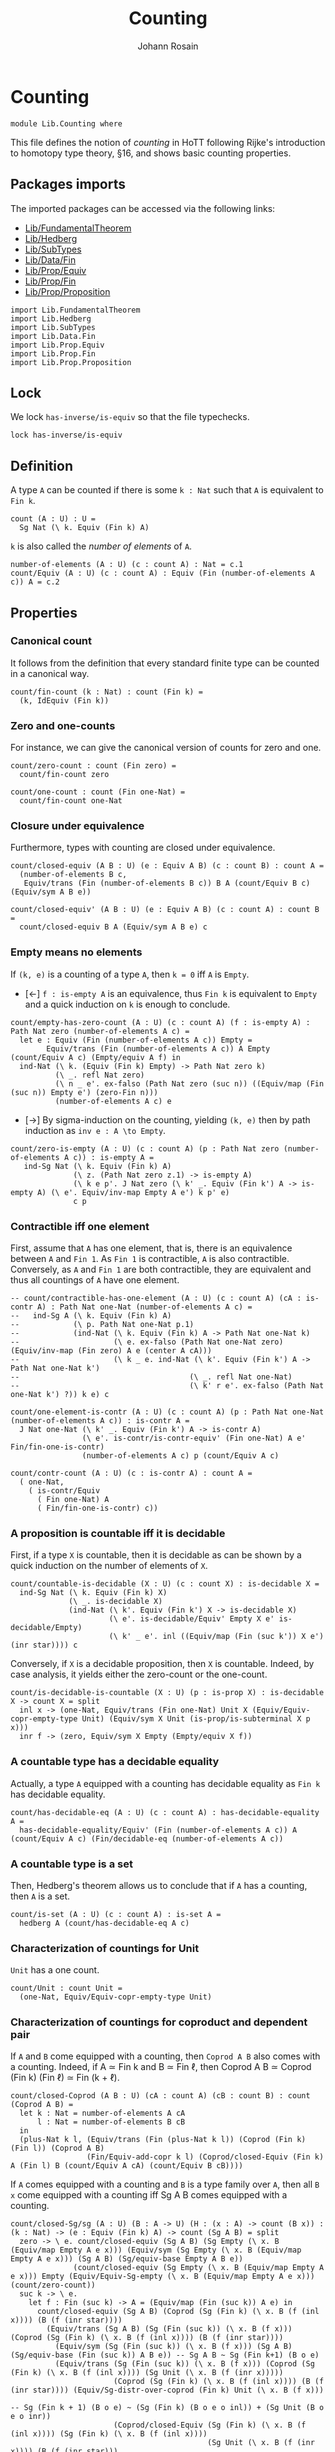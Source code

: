 #+TITLE: Counting
#+NAME: Counting
#+AUTHOR: Johann Rosain

* Counting

  #+begin_src ctt
  module Lib.Counting where
  #+end_src

This file defines the notion of /counting/ in HoTT following Rijke's introduction to homotopy type theory, \S16, and shows basic counting properties. 

** Packages imports

The imported packages can be accessed via the following links:
   - [[file:FundamentalTheorem.org][Lib/FundamentalTheorem]]
   - [[file:Hedberg.org][Lib/Hedberg]]
   - [[file:SubTypes.org][Lib/SubTypes]]
   - [[file:Data/Fin.org][Lib/Data/Fin]]
   - [[file:Prop/Equiv.org][Lib/Prop/Equiv]]
   - [[file:Prop/Fin.org][Lib/Prop/Fin]]
   - [[file:Prop/Proposition.org][Lib/Prop/Proposition]]
   #+begin_src ctt
  import Lib.FundamentalTheorem
  import Lib.Hedberg
  import Lib.SubTypes
  import Lib.Data.Fin  
  import Lib.Prop.Equiv
  import Lib.Prop.Fin
  import Lib.Prop.Proposition
   #+end_src

** Lock
We lock =has-inverse/is-equiv= so that the file typechecks.
#+begin_src ctt
  lock has-inverse/is-equiv
#+end_src

** Definition

A type =A= can be counted if there is some =k : Nat= such that =A= is equivalent to =Fin k=.
    #+begin_src ctt
  count (A : U) : U =
    Sg Nat (\ k. Equiv (Fin k) A)
    #+end_src
=k= is also called the /number of elements/ of =A=.
#+begin_src ctt
  number-of-elements (A : U) (c : count A) : Nat = c.1
  count/Equiv (A : U) (c : count A) : Equiv (Fin (number-of-elements A c)) A = c.2
#+end_src

** Properties

*** Canonical count
It follows from the definition that every standard finite type can be counted in a canonical way.
#+begin_src ctt
  count/fin-count (k : Nat) : count (Fin k) =
    (k, IdEquiv (Fin k))
#+end_src
*** Zero and one-counts
For instance, we can give the canonical version of counts for zero and one.
#+begin_src ctt
  count/zero-count : count (Fin zero) =
    count/fin-count zero

  count/one-count : count (Fin one-Nat) =
    count/fin-count one-Nat  
#+end_src

*** Closure under equivalence
Furthermore, types with counting are closed under equivalence.
#+begin_src ctt
  count/closed-equiv (A B : U) (e : Equiv A B) (c : count B) : count A =
    (number-of-elements B c,
     Equiv/trans (Fin (number-of-elements B c)) B A (count/Equiv B c) (Equiv/sym A B e))

  count/closed-equiv' (A B : U) (e : Equiv A B) (c : count A) : count B =
    count/closed-equiv B A (Equiv/sym A B e) c
#+end_src

*** Empty means no elements
If =(k, e)= is a counting of a type =A=, then =k = 0= iff =A= is =Empty=.
  * [\leftarrow] =f : is-empty A= is an equivalence, thus =Fin k= is equivalent to =Empty= and a quick induction on =k= is enough to conclude.
  #+begin_src ctt
  count/empty-has-zero-count (A : U) (c : count A) (f : is-empty A) : Path Nat zero (number-of-elements A c) =
    let e : Equiv (Fin (number-of-elements A c)) Empty =
          Equiv/trans (Fin (number-of-elements A c)) A Empty (count/Equiv A c) (Empty/equiv A f) in
    ind-Nat (\ k. (Equiv (Fin k) Empty) -> Path Nat zero k)
            (\ _. refl Nat zero)
            (\ n _ e'. ex-falso (Path Nat zero (suc n)) ((Equiv/map (Fin (suc n)) Empty e') (zero-Fin n)))
            (number-of-elements A c) e
  #+end_src
  * [\to] By sigma-induction on the counting, yielding =(k, e)= then by path induction as =inv e : A \to Empty=.
#+begin_src ctt
  count/zero-is-empty (A : U) (c : count A) (p : Path Nat zero (number-of-elements A c)) : is-empty A =
     ind-Sg Nat (\ k. Equiv (Fin k) A)
                (\ z. (Path Nat zero z.1) -> is-empty A)
                (\ k e p'. J Nat zero (\ k' _. Equiv (Fin k') A -> is-empty A) (\ e'. Equiv/inv-map Empty A e') k p' e)
                c p
#+end_src

*** Contractible iff one element
First, assume that =A= has one element, that is, there is an equivalence between =A= and =Fin 1=. As =Fin 1= is contractible, =A= is also contractible. Conversely, as =A= and =Fin 1= are both contractible, they are equivalent and thus all countings of =A= have one element.
#+begin_src ctt
  -- count/contractible-has-one-element (A : U) (c : count A) (cA : is-contr A) : Path Nat one-Nat (number-of-elements A c) =
  --   ind-Sg A (\ k. Equiv (Fin k) A)
  --            (\ p. Path Nat one-Nat p.1)
  --            (ind-Nat (\ k. Equiv (Fin k) A -> Path Nat one-Nat k)
  --                     (\ e. ex-falso (Path Nat one-Nat zero) (Equiv/inv-map (Fin zero) A e (center A cA)))
  --                     (\ k _ e. ind-Nat (\ k'. Equiv (Fin k') A -> Path Nat one-Nat k')
  --                                      (\ _. refl Nat one-Nat)
  --                                      (\ k' r e'. ex-falso (Path Nat one-Nat k') ?)) k e) c

  count/one-element-is-contr (A : U) (c : count A) (p : Path Nat one-Nat (number-of-elements A c)) : is-contr A =
    J Nat one-Nat (\ k' _. Equiv (Fin k') A -> is-contr A)
                  (\ e'. is-contr/is-contr-equiv' (Fin one-Nat) A e' Fin/fin-one-is-contr)
                  (number-of-elements A c) p (count/Equiv A c)

  count/contr-count (A : U) (c : is-contr A) : count A =
    ( one-Nat,
      ( is-contr/Equiv
        ( Fin one-Nat) A
        ( Fin/fin-one-is-contr) c))
#+end_src

*** A proposition is countable iff it is decidable
First, if a type =X= is countable, then it is decidable as can be shown by a quick induction on the number of elements of =X=.
#+begin_src ctt
  count/countable-is-decidable (X : U) (c : count X) : is-decidable X =
    ind-Sg Nat (\ k. Equiv (Fin k) X)
               (\ _. is-decidable X)
               (ind-Nat (\ k'. Equiv (Fin k') X -> is-decidable X)
                        (\ e'. is-decidable/Equiv' Empty X e' is-decidable/Empty)
                        (\ k' _ e'. inl ((Equiv/map (Fin (suc k')) X e') (inr star)))) c 
#+end_src
Conversely, if =X= is a decidable proposition, then =X= is countable. Indeed, by case analysis, it yields either the zero-count or the one-count.
#+begin_src ctt
  count/is-decidable-is-countable (X : U) (p : is-prop X) : is-decidable X -> count X = split
    inl x -> (one-Nat, Equiv/trans (Fin one-Nat) Unit X (Equiv/Equiv-copr-empty-type Unit) (Equiv/sym X Unit (is-prop/is-subterminal X p x)))
    inr f -> (zero, Equiv/sym X Empty (Empty/equiv X f))
#+end_src

*** A countable type has a decidable equality
Actually, a type =A= equipped with a counting has decidable equality as =Fin k= has decidable equality.
#+begin_src ctt
  count/has-decidable-eq (A : U) (c : count A) : has-decidable-equality A =
    has-decidable-equality/Equiv' (Fin (number-of-elements A c)) A (count/Equiv A c) (Fin/decidable-eq (number-of-elements A c))
#+end_src

*** A countable type is a set
Then, Hedberg's theorem allows us to conclude that if =A= has a counting, then =A= is a set.
#+begin_src ctt
  count/is-set (A : U) (c : count A) : is-set A =
    hedberg A (count/has-decidable-eq A c)
#+end_src
*** Characterization of countings for Unit
=Unit= has a one count.
    #+begin_src ctt
  count/Unit : count Unit =
    (one-Nat, Equiv/Equiv-copr-empty-type Unit)
    #+end_src
*** Characterization of countings for coproduct and dependent pair
If =A= and =B= come equipped with a counting, then =Coprod A B= also comes with a counting. Indeed, if A \simeq Fin k and B \simeq Fin \ell, then Coprod A B \simeq Coprod (Fin k) (Fin \ell) \simeq Fin (k + \ell).
#+begin_src ctt
  count/closed-Coprod (A B : U) (cA : count A) (cB : count B) : count (Coprod A B) =
    let k : Nat = number-of-elements A cA
        l : Nat = number-of-elements B cB
    in
    (plus-Nat k l, (Equiv/trans (Fin (plus-Nat k l)) (Coprod (Fin k) (Fin l)) (Coprod A B)
                   (Fin/Equiv-add-copr k l) (Coprod/closed-Equiv (Fin k) A (Fin l) B (count/Equiv A cA) (count/Equiv B cB))))
#+end_src
If =A= comes equipped with a counting and =B= is a type family over =A=, then all =B x= come equipped with a counting iff Sg A B comes equipped with a counting.
#+begin_src ctt
  count/closed-Sg/sg (A : U) (B : A -> U) (H : (x : A) -> count (B x)) : (k : Nat) -> (e : Equiv (Fin k) A) -> count (Sg A B) = split
    zero -> \ e. count/closed-equiv (Sg A B) (Sg Empty (\ x. B (Equiv/map Empty A e x))) (Equiv/sym (Sg Empty (\ x. B (Equiv/map Empty A e x))) (Sg A B) (Sg/equiv-base Empty A B e))
                (count/closed-equiv (Sg Empty (\ x. B (Equiv/map Empty A e x))) Empty (Equiv/Equiv-Sg-empty (\ x. B (Equiv/map Empty A e x))) (count/zero-count))
    suc k -> \ e.
      let f : Fin (suc k) -> A = (Equiv/map (Fin (suc k)) A e) in
        count/closed-equiv (Sg A B) (Coprod (Sg (Fin k) (\ x. B (f (inl x)))) (B (f (inr star))))
          (Equiv/trans (Sg A B) (Sg (Fin (suc k)) (\ x. B (f x))) (Coprod (Sg (Fin k) (\ x. B (f (inl x)))) (B (f (inr star))))
            (Equiv/sym (Sg (Fin (suc k)) (\ x. B (f x))) (Sg A B) (Sg/equiv-base (Fin (suc k)) A B e)) -- Sg A B ~ Sg (Fin k+1) (B o e)
            (Equiv/trans (Sg (Fin (suc k)) (\ x. B (f x))) (Coprod (Sg (Fin k) (\ x. B (f (inl x)))) (Sg Unit (\ x. B (f (inr x)))))
                         (Coprod (Sg (Fin k) (\ x. B (f (inl x)))) (B (f (inr star)))) (Equiv/Sg-distr-over-coprod (Fin k) Unit (\ x. B (f x)))
                                                                                      -- Sg (Fin k + 1) (B o e) ~ (Sg (Fin k) (B o e o inl)) + (Sg Unit (B o e o inr))
                         (Coprod/closed-Equiv (Sg (Fin k) (\ x. B (f (inl x)))) (Sg (Fin k) (\ x. B (f (inl x))))
                                              (Sg Unit (\ x. B (f (inr x)))) (B (f (inr star)))
                                              (Equiv/refl (Sg (Fin k) (\ x. B (f (inl x)))))
                                              (Equiv/Sg-unit (\ x. B (f (inr x))))))) -- Sg Unit (B o e o inr) ~ B(e(inr(star)))
          (count/closed-Coprod (Sg (Fin k) (\ x. B (f (inl x))))
                               (B (f (inr star)))
                               (count/closed-Sg/sg (Fin k) (\ x. B (f (inl x))) (\ x. H (f (inl x))) k (Equiv/refl (Fin k)))
                               (H (f (inr star))))

  count/closed-Sg (A : U) (B : A -> U) (cA : count A) (H : (x : A) -> count (B x)) : count (Sg A B) =
    count/closed-Sg/sg A B H (number-of-elements A cA) (count/Equiv A cA)
#+end_src
We can show the converse, that is: if =A= comes with a counting and \Sigma A B comes with a counting, then =B x= comes with a counting for all =x=. To do so, remember that (B x) is equiv to (Fib pr1 x). But (Fib pr1 x) is (\Sigma (\Sigma A B) (\ u. x = pr1 u)). By assumption, Sg A B is countable. Moreover, A is countable by assumption thus it has a decidable equality: the equality is also countable.
#+begin_src ctt
  count/closed-fam (A : U) (B : A -> U) (cA : count A) (cT : count (Sg A B)) (x : A) : count (B x) =
    count/closed-equiv' (Fib (Sg A B) A (\ u. u.1) x) (B x) (Equiv/fib-space-Equiv A B x)
      (count/closed-Sg (Sg A B) (\ y. Path A x y.1) cT
        (\ y. count/is-decidable-is-countable
          (Path A x y.1)
          (count/is-set A cA x y.1)
          (count/has-decidable-eq A cA x y.1)))
#+end_src
We can also show that if \Sigma A B comes with a counting, as well as =B x= comes with a counting for all =x=, then =A= comes with a counting whenever B has a section f : (x : A) \to B x.
#+begin_src ctt
  count/closed-base-sg-map (A : U) (B : A -> U) (b : (x : A) -> B x) (x : A) : Sg A B = (x, b x)

  count/closed-base-sg-equiv (A : U) (B : A -> U) (b : (x : A) -> B x) : Equiv (Sg (Sg A B) (Fib A (Sg A B) (count/closed-base-sg-map A B b))) A =
    equiv-total-fib/Equiv A (Sg A B) (count/closed-base-sg-map A B b)

  -- count/closed-base-sg (A : U) (B : A -> U) (b : (x : A) -> B x) (cT : count (Sg A B)) (cF : (x : A) -> count B x) : count A =
    --count/closed-equiv
#+end_src
Remark that if =P= is a decidable subtype of =X=, then =P= is countable whenever =X= is countable.
#+begin_src ctt
  count/closed-decidable-subtype (X : U) (P : X -> U) (c : count X) (s : is-decidable-subtype X P) (x : X) : count (P x) =
    count/closed-fam X P c
      (count/closed-Sg X P c (\ y. count/is-decidable-is-countable (P y) (s.1 y) (s.2 y))) x
#+end_src
And so we conclude by proving the converse direction of the first statement: if =Coprod A B= has a counting then both =A= and =B= come equipped with a counting. We start by showing the counting of =A=:
#+begin_src ctt
  count/is-left (A B : U) : Coprod A B -> U = split
    inl _ -> Unit
    inr _ -> Empty

  count/is-left-count (A B : U) : (c : Coprod A B) -> count (count/is-left A B c) = split
    inl _ -> count/Unit
    inr _ -> count/zero-count

  count/Equiv-is-left (A B : U) : Equiv (Sg (Coprod A B) (count/is-left A B)) A =
    Equiv/trans (Sg (Coprod A B) (count/is-left A B)) (Coprod (Sg A (\ _. Unit)) (Sg B (\ _. Empty))) A
      (Equiv/Sg-distr-over-coprod A B (count/is-left A B))
      (Equiv/trans (Coprod (Sg A (\ _. Unit)) (Sg B (\ _. Empty))) (Coprod (Sg A (\ _. Unit)) Empty) A
        (Coprod/closed-Equiv (Sg A (\ _. Unit)) (Sg A (\ _. Unit)) (Sg B (\ _. Empty)) Empty (Equiv/refl (Sg A (\ _. Unit))) (Equiv/Sg-empty B))
        (Equiv/trans (Coprod (Sg A (\ _. Unit)) Empty) (Sg A (\ _. Unit)) A
          (Equiv/Equiv-copr-type-empty (Sg A (\ _. Unit)))
          (Equiv/Sg-base-unit A)))

  count/closed-Coprod-left (A B : U) (c : count (Coprod A B)) : count A =
    count/closed-equiv' (Sg (Coprod A B) (count/is-left A B)) A (count/Equiv-is-left A B)
      (count/closed-Sg (Coprod A B) (count/is-left A B) c (count/is-left-count A B))
#+end_src
And then, we show the counting of =B=:
#+begin_src ctt
  count/is-right (A B : U) : Coprod A B -> U = split
    inl _ -> Empty
    inr _ -> Unit

  count/is-right-count (A B : U) : (c : Coprod A B) -> count (count/is-right A B c) = split
    inl _ -> count/zero-count
    inr _ -> count/Unit  

  count/Equiv-is-right (A B : U) : Equiv (Sg (Coprod A B) (count/is-right A B)) B =
    Equiv/trans (Sg (Coprod A B) (count/is-right A B)) (Coprod (A * Empty) (B * Unit)) B
      (Equiv/Sg-distr-over-coprod A B (count/is-right A B))
      (Equiv/trans (Coprod (A * Empty) (B * Unit)) (Coprod Empty (B * Unit)) B
        (Coprod/closed-Equiv (A * Empty) Empty (B * Unit) (B * Unit) (Equiv/Sg-empty A) (Equiv/refl (B * Unit)))
        (Equiv/trans (Coprod Empty (B * Unit)) (B * Unit) B
          (Equiv/Equiv-copr-empty-type (B * Unit))
          (Equiv/Sg-base-unit B)))

  count/closed-Coprod-right (A B : U) (c : count (Coprod A B)) : count B =
    count/closed-equiv' (Sg (Coprod A B) (count/is-right A B)) B (count/Equiv-is-right A B)
      (count/closed-Sg (Coprod A B) (count/is-right A B) c (count/is-right-count A B))
#+end_src

*** Characterization of countings for product
After the characterization of dependent pair, the counting for products are a special case.
#+begin_src ctt
  count/closed-Prod (A B : U) (cA : count A) (cB : count B) : count (A * B) =
    count/closed-Sg A (\ _. B) cA (\ _. cB)
#+end_src
We can do the left and right countings the same way that we did for coproducts.
#+begin_src ctt
  -- count/closed-Prod-left (A B : U) (c : count (A * B)) (b : B) : count A =
  --   count/closed-fam 
#+end_src

#+RESULTS:
: Typecheck has succeeded.

** Double counting
In this section, we show that if =Fin k= is equivalent to =Fin l=, then k = l. This is a consequence of a more general result : if =Coprod X Unit= and =Coprod Y Unit= are equivalent, then =X= is equivalent to =Y=.

*** Star value
If we have an =x= such that =e(inl(x)) = inr star=, then =e(inr star)= is not =inr star=.
#+begin_src ctt
  Maybe (X : U) : U = Coprod X Unit

  star-value/inj-empty (X Y : U) (e : Equiv (Maybe X) (Maybe Y)) (x : X) (z : Maybe Y) (p : Path (Maybe Y) (Equiv/map (Maybe X) (Maybe Y) e (inl x)) z)
                       (q : Path (Maybe Y) (Equiv/map (Maybe X) (Maybe Y) e (inr star)) z) : Empty =
    let f : Maybe X -> Maybe Y = Equiv/map (Maybe X) (Maybe Y) e in
    Coprod/Eq/eq-map X Unit (inl x) (inr star)
      (is-bi-inv/inv-map (Path (Maybe X) (inl x) (inr star)) (Path (Maybe Y) (f (inl x)) (f (inr star)))
        (ap (Maybe X) (Maybe Y) f (inl x) (inr star))
        (is-bi-inv/is-inj (Maybe X) (Maybe Y) f (Equiv/is-bi-inv (Maybe X) (Maybe Y) e) (inl x) (inr star))
        (comp (Maybe Y) (f (inl x)) z p (f (inr star)) (inv (Maybe Y) (f (inr star)) z q)))

  star-value/inj (X Y : U) (e : Equiv (Maybe X) (Maybe Y)) (x : X) (p : Path (Maybe Y) (Equiv/map (Maybe X) (Maybe Y) e (inl x)) (inr star))
    : (y : Maybe Y) -> Path (Maybe Y) (Equiv/map (Maybe X) (Maybe Y) e (inr star)) y -> Y = split
    inl y -> \ _. y
    inr s -> \ q. ind-Unit (\ z. Path (Maybe Y) (Equiv/map (Maybe X) (Maybe Y) e (inr star)) (inr z) -> Y)
                         (\ r. ex-falso Y (star-value/inj-empty X Y e x (inr star) p r)) s q

  star-value (X Y : U) (e : Equiv (Maybe X) (Maybe Y)) (x : X) (p : Path (Maybe Y) (Equiv/map (Maybe X) (Maybe Y) e (inl x)) (inr star)) : Y =
    star-value/inj X Y e x p (Equiv/map (Maybe X) (Maybe Y) e (inr star)) (refl (Maybe Y) (Equiv/map (Maybe X) (Maybe Y) e (inr star)))
#+end_src
That is, we have a homotopy \alpha : inl(star-value e x p) = e(inr star).
#+begin_src ctt
  star-value-htpy/inj-empty (X Y : U) (e : Equiv (Maybe X) (Maybe Y)) (x : X) (p : Path (Maybe Y) (Equiv/map (Maybe X) (Maybe Y) e (inl x)) (inr star))
                                 : (s : Unit) -> Path (Maybe Y) (Equiv/map (Maybe X) (Maybe Y) e (inr star)) (inr s) -> Empty = split
    star -> (star-value/inj-empty X Y e x (inr star) p)

  star-value-htpy/inj' (X Y : U) (e : Equiv (Maybe X) (Maybe Y)) (x : X) (p : Path (Maybe Y) (Equiv/map (Maybe X) (Maybe Y) e (inl x)) (inr star))
                       (s : Unit) (q : Path (Maybe Y) (Equiv/map (Maybe X) (Maybe Y) e (inr star)) (inr s))
                          : Path (Maybe Y) (inl (star-value X Y e x p)) (Equiv/map (Maybe X) (Maybe Y) e (inr star)) = 
    ex-falso (Path (Maybe Y) (inl (star-value X Y e x p)) (Equiv/map (Maybe X) (Maybe Y) e (inr star)))
             (star-value-htpy/inj-empty X Y e x p s q)

  star-value-htpy/inj (X Y : U) (e : Equiv (Maybe X) (Maybe Y)) (x : X) (p : Path (Maybe Y) (Equiv/map (Maybe X) (Maybe Y) e (inl x)) (inr star))
                           : (y : Maybe Y) -> Path (Maybe Y) (Equiv/map (Maybe X) (Maybe Y) e (inr star)) y
                                           -> Path (Maybe Y) (inl (star-value X Y e x p)) (Equiv/map (Maybe X) (Maybe Y) e (inr star)) = split
    inl y -> \ q. J (Maybe Y) (inl y) (\ z _. (r : Path (Maybe Y) (Equiv/map (Maybe X) (Maybe Y) e (inr star)) z) -> Path (Maybe Y) (inl (star-value/inj X Y e x p z r)) z)
                  (\ r. Coprod/Eq/map Y Unit (inl (star-value/inj X Y e x p (inl y) r)) (inl y) (refl Y y))
                  (Equiv/map (Maybe X) (Maybe Y) e (inr star)) (inv (Maybe Y) (Equiv/map (Maybe X) (Maybe Y) e (inr star)) (inl y) q) (refl (Maybe Y) (Equiv/map (Maybe X) (Maybe Y) e (inr star)))
    inr s -> star-value-htpy/inj' X Y e x p s

  star-value-htpy (X Y : U) (e : Equiv (Maybe X) (Maybe Y)) (x : X) (p : Path (Maybe Y) (Equiv/map (Maybe X) (Maybe Y) e (inl x)) (inr star))
                       : Path (Maybe Y) (inl (star-value X Y e x p)) (Equiv/map (Maybe X) (Maybe Y) e (inr star)) =
    star-value-htpy/inj X Y e x p (Equiv/map (Maybe X) (Maybe Y) e (inr star)) (refl (Maybe Y) (Equiv/map (Maybe X) (Maybe Y) e (inr star)))
#+end_src

*** Equivalence map
Next, given e : X + 1 \simeq Y + 1, we construct f : X \to Y such that f will be inversible. First, we define an auxiliary function.
#+begin_src ctt
  double-counting/map-star (X Y : U) (e : Equiv (Maybe X) (Maybe Y)) (x : X)
                                : (s : Unit) -> Path (Maybe Y) (Equiv/map (Maybe X) (Maybe Y) e (inl x)) (inr s) -> Y = split
    star -> star-value X Y e x

  double-counting/map' (X Y : U) (e : Equiv (Maybe X) (Maybe Y)) (x : X)
                            : (u : Maybe Y) -> Path (Maybe Y) (Equiv/map (Maybe X) (Maybe Y) e (inl x)) u -> Y = split
    inl y -> \ _. y
    inr s -> double-counting/map-star X Y e x s
#+end_src
Then, we can define f using e(inl x) and refl.
#+begin_src ctt
  double-counting/map (X Y : U) (e : Equiv (Maybe X) (Maybe Y)) (x : X) : Y =
    double-counting/map' X Y e x (Equiv/map (Maybe X) (Maybe Y) e (inl x)) (refl (Maybe Y) (Equiv/map (Maybe X) (Maybe Y) e (inl x)))
#+end_src
Then, we have two identifications for f(x) : whenever e(inl x) = inl y, f(x) = y ;
#+begin_src ctt
  double-counting/map-inl-id (X Y : U) (e : Equiv (Maybe X) (Maybe Y)) (x : X) (y : Y)
                             (p : Path (Maybe Y) (Equiv/map (Maybe X) (Maybe Y) e (inl x)) (inl y)) : Path Y (double-counting/map X Y e x) y =
    tr (Maybe Y) (inl y) (Equiv/map (Maybe X) (Maybe Y) e (inl x))
      (inv (Maybe Y) (Equiv/map (Maybe X) (Maybe Y) e (inl x)) (inl y) p)
      (\ u. (q : Path (Maybe Y) (Equiv/map (Maybe X) (Maybe Y) e (inl x)) u) -> Path Y (double-counting/map' X Y e x u q) y)
      (\ _. refl Y y) (refl (Maybe Y) (Equiv/map (Maybe X) (Maybe Y) e (inl x)))
#+end_src
and whenever e(inl x) = inr star, f(x) = star-value e x p. The proof is quite complicated as the path intervenes in star-value, thus we use some tricks to recover it properly.
#+begin_src ctt
  Unit/inr (A : U) : (s : Unit) -> Path (Maybe A) (inr s) (inr star) = split
    star -> refl (Coprod A Unit) (inr star)

  Unit/copr (A : U) (x : Maybe A) (p : Path (Maybe A) x (inr star)) : (u : Maybe A) -> Path (Maybe A) x u -> Path (Maybe A) u (inr star) = split
    inl a -> \ q. ex-falso (Path (Maybe A) (inl a) (inr star)) (Coprod/Eq/eq-map A Unit (inr star) (inl a) (comp (Maybe A) (inr star) x (inv (Maybe A) x (inr star) p) (inl a) q))
    inr s -> \ _. Unit/inr A s

  double-counting/map-inr-id/refl (X Y : U) (e : Equiv (Maybe X) (Maybe Y)) (x : X)
                                  (p : Path (Maybe Y) (Equiv/map (Maybe X) (Maybe Y) e (inl x)) (inr star))
                                     : Path Y (double-counting/map' X Y e x (inr star) (comp (Maybe Y) (Equiv/map (Maybe X) (Maybe Y) e (inl x)) (inr star) p (inr star) (refl (Maybe Y) (inr star))))
                                              (star-value X Y e x p) =
    let f : Maybe X -> Maybe Y = Equiv/map (Maybe X) (Maybe Y) e in
    ap (Path (Maybe Y) (f (inl x)) (inr star)) Y (\ q. (double-counting/map' X Y e x (inr star) q))
       (comp (Maybe Y) (f (inl x)) (inr star) p (inr star) (refl (Maybe Y) (inr star))) p (comp/ident-r (Maybe Y) (f (inl x)) (inr star) p)

  double-counting/map-inr-id' (X Y : U) (e : Equiv (Maybe X) (Maybe Y)) (x : X)
                              (p : Path (Maybe Y) (Equiv/map (Maybe X) (Maybe Y) e (inl x)) (inr star))
                                 : Path Y (double-counting/map' X Y e x (Equiv/map (Maybe X) (Maybe Y) e (inl x))
                                            (comp (Maybe Y) (Equiv/map (Maybe X) (Maybe Y) e (inl x)) (inr star) p
                                                           (Equiv/map (Maybe X) (Maybe Y) e (inl x)) (inv (Maybe Y) (Equiv/map (Maybe X) (Maybe Y) e (inl x)) (inr star) p)))
                                          (star-value X Y e x p) =
    let f : Maybe X -> Maybe Y = Equiv/map (Maybe X) (Maybe Y) e in
    tr (Maybe Y) (inr star) (f (inl x))
      (inv (Maybe Y) (f (inl x)) (inr star) p)
      (\ u. (q : Path (Maybe Y) (f (inl x)) (inr star)) -> 
           (r : Path (Maybe Y) (inr star) u) -> Path Y (double-counting/map' X Y e x u (comp (Maybe Y) (f (inl x)) (inr star) q u r)) (star-value X Y e x q))
      (\ q r. J (Maybe Y) (inr star) (\ u q'. Path Y (double-counting/map' X Y e x u (comp (Maybe Y) (f (inl x)) (inr star) q u q')) (star-value X Y e x q))
               (double-counting/map-inr-id/refl X Y e x q) (inr star) r) p (inv (Maybe Y) (f (inl x)) (inr star) p)

  double-counting/map-inr-id (X Y : U) (e : Equiv (Maybe X) (Maybe Y)) (x : X)
                             (p : Path (Maybe Y) (Equiv/map (Maybe X) (Maybe Y) e (inl x)) (inr star))
                                : Path Y (double-counting/map X Y e x) (star-value X Y e x p) =
    let f : Maybe X -> Maybe Y = Equiv/map (Maybe X) (Maybe Y) e in
    comp Y (double-counting/map X Y e x)
           (double-counting/map' X Y e x (f (inl x)) (comp (Maybe Y) (f (inl x)) (inr star) p (f (inl x)) (inv (Maybe Y) (f (inl x)) (inr star) p)))
           (ap (Path (Maybe Y) (f (inl x)) (f (inl x))) Y (\ q. double-counting/map' X Y e x (f (inl x)) q) (refl (Maybe Y) (f (inl x)))
               (comp (Maybe Y) (f (inl x)) (inr star) p (f (inl x)) (inv (Maybe Y) (f (inl x)) (inr star) p))
               (comp/inv-r' (Maybe Y) (f (inl x)) (inr star) p))
           (star-value X Y e x p) (double-counting/map-inr-id' X Y e x p)
#+end_src

*** Inverse map
We build the inverse map using the inverse equivalence so that the other properties follow.
#+begin_src ctt
  double-counting/inv-map (X Y : U) (e : Equiv (Maybe X) (Maybe Y)) (y : Y) : X =
    double-counting/map Y X (Equiv/sym (Maybe X) (Maybe Y) e) y
#+end_src
It comes equipped with the same identifications: g(inl y) = x ;
#+begin_src ctt
  double-counting/inv-map-inl-id (X Y : U) (e : Equiv (Maybe X) (Maybe Y)) (y : Y) (x : X)
                                 (p : Path (Maybe X) (Equiv/inv-map (Maybe X) (Maybe Y) e (inl y)) (inl x)) : Path X (double-counting/inv-map X Y e y) x =
    double-counting/map-inl-id Y X (Equiv/sym (Maybe X) (Maybe Y) e) y x p
#+end_src
and g(inl y) = star-value whenever e^-1(inl y) is star.
#+begin_src ctt
  double-counting/inv-map-inr-id (X Y : U) (e : Equiv (Maybe X) (Maybe Y)) (y : Y)
                                 (p : Path (Maybe X) (Equiv/inv-map (Maybe X) (Maybe Y) e (inl y)) (inr star))
                                    : Path X (double-counting/inv-map X Y e y) (star-value Y X (Equiv/sym (Maybe X) (Maybe Y) e) y p) =
    double-counting/map-inr-id Y X (Equiv/sym (Maybe X) (Maybe Y) e) y p
#+end_src

*** Decidability 
To show that =g= is a right and left homotopy of =f=, we use the fact that the type (e(inl x) = star) is decidable. Hence, we have to show that this type is indeed decidable.
#+begin_src ctt
  double-counting/has-decidable-eq (X : U) : (x : Maybe X) -> is-decidable (Path (Maybe X) x (inr star)) = split
    inl x -> inr (\ p. Coprod/Eq/eq-map X Unit (inl x) (inr star) p)
    inr s -> inl (Coprod/Eq/map X Unit (inr s) (inr star) (Unit/all-elements-equal s star))
#+end_src

*** g is a right homotopy of f
We proceed by case analysis on e^-1(inl y) = inr star + e^-1(inl y) \neq inr star. First, assume e^-1(inl y) \neq inr star. 
Remark that if e^-1(inl y) \neq inr star, then there must exists an x such that e^-1(inl y) = inl x.
#+begin_src ctt
  double-counting/not-exception-value' (X Y : U) (e : Equiv (Maybe X) (Maybe Y)) (y : Y) (f : neg (Path (Maybe X) (Equiv/inv-map (Maybe X) (Maybe Y) e (inl y)) (inr star)))
                                            : (u : Maybe X) -> Path (Maybe X) (Equiv/inv-map (Maybe X) (Maybe Y) e (inl y)) u -> X = split
    inl x -> \ _. x
    inr s -> \ p. ex-falso X (f (comp (Maybe X) (Equiv/inv-map (Maybe X) (Maybe Y) e (inl y)) (inr s) p (inr star) (Unit/inr X s)))

  double-counting/not-exception-value (X Y : U) (e : Equiv (Maybe X) (Maybe Y)) (y : Y) (f : neg (Path (Maybe X) (Equiv/inv-map (Maybe X) (Maybe Y) e (inl y)) (inr star))) : X =
    double-counting/not-exception-value' X Y e y f (Equiv/inv-map (Maybe X) (Maybe Y) e (inl y)) (refl (Maybe X) (Equiv/inv-map (Maybe X) (Maybe Y) e (inl y)))
#+end_src
That is, we have a path e^-1(inl y) = inl x by (mostly) judgmental equality.
#+begin_src ctt
  double-counting/convert-path'' (X Y : U) (e : Equiv (Maybe X) (Maybe Y)) (y : Y) (f : neg (Path (Maybe X) (Equiv/inv-map (Maybe X) (Maybe Y) e (inl y)) (inr star)))
                                 (x : X) (p : Path (Maybe X) (Equiv/inv-map (Maybe X) (Maybe Y) e (inl y)) (inl x))
                                    : (q : Path (Maybe X) (Equiv/inv-map (Maybe X) (Maybe Y) e (inl y)) (Equiv/inv-map (Maybe X) (Maybe Y) e (inl y)))
              -> Path (Maybe X) (Equiv/inv-map (Maybe X) (Maybe Y) e (inl y)) (inl (double-counting/not-exception-value' X Y e y f (Equiv/inv-map (Maybe X) (Maybe Y) e (inl y)) q)) =
    tr (Maybe X) (inl x) (Equiv/inv-map (Maybe X) (Maybe Y) e (inl y))
       (inv (Maybe X) (Equiv/inv-map (Maybe X) (Maybe Y) e (inl y)) (inl x) p)
       (\ u. (r : Path (Maybe X) (Equiv/inv-map (Maybe X) (Maybe Y) e (inl y)) u)
             -> Path (Maybe X) u (inl (double-counting/not-exception-value' X Y e y f u r)))
       (\ _. refl (Maybe X) (inl x))

  double-counting/convert-path' (X Y : U) (e : Equiv (Maybe X) (Maybe Y)) (y : Y) (f : neg (Path (Maybe X) (Equiv/inv-map (Maybe X) (Maybe Y) e (inl y)) (inr star)))
                                     : (u : Maybe X) -> Path (Maybe X) (Equiv/inv-map (Maybe X) (Maybe Y) e (inl y)) u
                                                     -> Path (Maybe X) (Equiv/inv-map (Maybe X) (Maybe Y) e (inl y)) (inl (double-counting/not-exception-value X Y e y f)) = split
    inl x -> \ p. double-counting/convert-path'' X Y e y f x p (refl (Maybe X) (Equiv/inv-map (Maybe X) (Maybe Y) e (inl y)))
    inr s -> \ p. ex-falso (Path (Maybe X) (Equiv/inv-map (Maybe X) (Maybe Y) e (inl y)) (inl (double-counting/not-exception-value X Y e y f)))
                         (f (comp (Maybe X) (Equiv/inv-map (Maybe X) (Maybe Y) e (inl y)) (inr s) p (inr star) (Unit/inr X s)))

  double-counting/convert-path (X Y : U) (e : Equiv (Maybe X) (Maybe Y)) (y : Y) (f : neg (Path (Maybe X) (Equiv/inv-map (Maybe X) (Maybe Y) e (inl y)) (inr star)))
                                    : Path (Maybe X) (Equiv/inv-map (Maybe X) (Maybe Y) e (inl y)) (inl (double-counting/not-exception-value X Y e y f)) =
    double-counting/convert-path' X Y e y f (Equiv/inv-map (Maybe X) (Maybe Y) e (inl y)) (refl (Maybe X) (Equiv/inv-map (Maybe X) (Maybe Y) e (inl y)))

  double-counting/convert-path-Y (X Y : U) (e : Equiv (Maybe X) (Maybe Y)) (y : Y) (p : neg (Path (Maybe X) (Equiv/inv-map (Maybe X) (Maybe Y) e (inl y)) (inr star)))
                                    : Path (Maybe Y) (Equiv/map (Maybe X) (Maybe Y) e (inl (double-counting/not-exception-value X Y e y p))) (inl y) =
    let f : (Maybe X) -> Maybe Y = Equiv/map (Maybe X) (Maybe Y) e
        g : Maybe Y -> Maybe X = Equiv/inv-map (Maybe X) (Maybe Y) e
        x : X = double-counting/not-exception-value X Y e y p
    in
    comp (Maybe Y) (f (inl x)) (f (g (inl y)))
         (ap (Maybe X) (Maybe Y) f (inl x) (g (inl y)) (inv (Maybe X) (g (inl y)) (inl x) (double-counting/convert-path X Y e y p)))
         (inl y) (Equiv/inv-right-htpy (Maybe X) (Maybe Y) e (inl y))
#+end_src
Then, f(g(y)) = f(e^-1(y)) = e(e^-1(y)) = y. We can thus show the right homotopy in this case:
#+begin_src ctt
  double-counting/right-htpy-inr (X Y : U) (e : Equiv (Maybe X) (Maybe Y)) (y : Y) (f : neg (Path (Maybe X) (Equiv/inv-map (Maybe X) (Maybe Y) e (inl y)) (inr star)))
                                      : Path Y (double-counting/map X Y e (double-counting/inv-map X Y e y)) y =  
    let x : X = (double-counting/not-exception-value X Y e y f) in
    comp Y (double-counting/map X Y e (double-counting/inv-map X Y e y))
           (double-counting/map X Y e x)
           (ap X Y (double-counting/map X Y e) (double-counting/inv-map X Y e y) x
                   (double-counting/inv-map-inl-id X Y e y x (double-counting/convert-path X Y e y f)))
           y (double-counting/map-inl-id X Y e x y (double-counting/convert-path-Y X Y e y f))
#+end_src
And in the other case:
#+begin_src ctt
  double-counting/right-htpy/star-value (X Y : U) (e : Equiv (Maybe X) (Maybe Y)) (y : Y) (p : Path (Maybe X) (Equiv/inv-map (Maybe X) (Maybe Y) e (inl y)) (inr star))
                                             : Path (Maybe Y) (Equiv/map (Maybe X) (Maybe Y) e (inl (double-counting/inv-map X Y e y))) (inr star) =
    let f : (Maybe X) -> Maybe Y = Equiv/map (Maybe X) (Maybe Y) e
        g : Maybe Y -> Maybe X = Equiv/inv-map (Maybe X) (Maybe Y) e
        h : Y -> X = double-counting/inv-map X Y e
    in comp-n (Maybe Y) three-Nat
              (f (inl (h y))) (f (inl (star-value Y X (Equiv/sym (Maybe X) (Maybe Y) e) y p)))
              (ap X (Maybe Y) (\ z. f (inl z)) (h y) (star-value Y X (Equiv/sym (Maybe X) (Maybe Y) e) y p)
                    (double-counting/inv-map-inr-id X Y e y p))
              (f (g (inr star))) (ap (Maybe X) (Maybe Y) (\ z. f z) (inl (star-value Y X (Equiv/sym (Maybe X) (Maybe Y) e) y p)) (g (inr star))
                                     (star-value-htpy Y X (Equiv/sym (Maybe X) (Maybe Y) e) y p))
              (inr star) (Equiv/inv-right-htpy (Maybe X) (Maybe Y) e (inr star))

  double-counting/right-htpy/inl (X Y : U) (eq : Equiv (Maybe X) (Maybe Y)) (y : Y) (p : Path (Maybe X) (Equiv/inv-map (Maybe X) (Maybe Y) eq (inl y)) (inr star))
                                      : Path (Maybe Y) (inl ((double-counting/map X Y eq) (double-counting/inv-map X Y eq y))) (inl y) =
    let e  : (Maybe X) -> Maybe Y = Equiv/map (Maybe X) (Maybe Y) eq
        e' : Maybe Y -> Maybe X = Equiv/inv-map (Maybe X) (Maybe Y) eq
        f : X -> Y = double-counting/map X Y eq
        g : Y -> X = double-counting/inv-map X Y eq
        q : Path (Maybe Y) (e (inl (g y))) (inr star) = double-counting/right-htpy/star-value X Y eq y p
    in comp-n (Maybe Y) four-Nat (inl (f (g y))) (inl (star-value X Y eq (g y) q))
        (ap Y (Maybe Y) (\ z. inl z) (f (g y)) (star-value X Y eq (g y) q) (double-counting/map-inr-id X Y eq (g y) q))
        (e (inr star)) (star-value-htpy X Y eq (g y) q)
        (e (e' (inl y))) (ap (Maybe X) (Maybe Y) e (inr star) (e' (inl y)) (inv (Maybe X) (e' (inl y)) (inr star) p))
        (inl y) (Equiv/inv-right-htpy (Maybe X) (Maybe Y) eq (inl y))

  double-counting/right-htpy-inl (X Y : U) (eq : Equiv (Maybe X) (Maybe Y)) (y : Y) (p : Path (Maybe X) (Equiv/inv-map (Maybe X) (Maybe Y) eq (inl y)) (inr star))
                                      : Path Y ((double-counting/map X Y eq) (double-counting/inv-map X Y eq y)) y =
    Coprod/inl-inj Y Unit ((double-counting/map X Y eq) (double-counting/inv-map X Y eq y)) y (double-counting/right-htpy/inl X Y eq y p)
#+end_src
Thus, we have the result for the right homotopy.
#+begin_src ctt
  double-counting/right-htpy-dec (X Y : U) (e : Equiv (Maybe X) (Maybe Y)) (y : Y)
                                      : is-decidable (Path (Maybe X) (Equiv/inv-map (Maybe X) (Maybe Y) e (inl y)) (inr star))
                                        -> Path Y ((double-counting/map X Y e) (double-counting/inv-map X Y e y)) y = split
    inl p -> double-counting/right-htpy-inl X Y e y p
    inr f -> double-counting/right-htpy-inr X Y e y f  

  double-counting/right-htpy (X Y : U) (e : Equiv (Maybe X) (Maybe Y)) (y : Y) : Path Y ((double-counting/map X Y e) (double-counting/inv-map X Y e y)) y =
    double-counting/right-htpy-dec X Y e y
      ( double-counting/has-decidable-eq X
          ( Equiv/inv-map
            ( Maybe X)
            ( Maybe Y) e
            ( inl y)))
#+end_src

*** g is a left homotopy of f
As =double-counting/inv-map= is =double-counting/map= with a symmetric equivalence, we can use the right homotopy to show the left homotopy.
#+begin_src ctt
  double-counting/left-htpy' (X Y : U) (e : Equiv (Maybe X) (Maybe Y)) (x : X)
                                  : Path X (double-counting/inv-map X Y e (double-counting/map X Y (Equiv/sym (Maybe Y) (Maybe X) (Equiv/sym (Maybe X) (Maybe Y) e)) x)) x =
    double-counting/right-htpy Y X
      ( Equiv/sym (Maybe X) (Maybe Y) e) x

  double-counting/left-htpy (X Y : U) (e : Equiv (Maybe X) (Maybe Y)) (x : X)
                                 : Path X ((double-counting/inv-map X Y e) (double-counting/map X Y e x)) x =
    comp X
      ( (double-counting/inv-map X Y e) (double-counting/map X Y e x))
      ( (double-counting/inv-map X Y e) (double-counting/map X Y (Equiv/sym (Maybe Y) (Maybe X) (Equiv/sym (Maybe X) (Maybe Y) e)) x))
      ( ap
        ( Equiv (Maybe X) (Maybe Y)) X
        ( \ e'. double-counting/inv-map X Y e ( double-counting/map X Y e' x)) e
        ( Equiv/sym (Maybe Y) (Maybe X) (Equiv/sym (Maybe X) (Maybe Y) e))
        ( Equiv/sym/sym' (Maybe X) (Maybe Y) e)) x
      ( double-counting/left-htpy' X Y e x)
#+end_src

*** X \simeq Y
We can conclude: f and g are inverses to each other, thus they are equivalences. Hence, X is equivalent to Y.
#+begin_src ctt
  double-counting/is-equiv (X Y : U) (e : Equiv (Maybe X) (Maybe Y))
                                : is-equiv X Y (double-counting/map X Y e) =
    has-inverse/is-equiv X Y
      ( double-counting/map X Y e)
      ( double-counting/inv-map X Y e,
        ( double-counting/right-htpy X Y e,
          double-counting/left-htpy X Y e))

  double-counting/Equiv (X Y : U) (e : Equiv (Maybe X) (Maybe Y))
                             : Equiv X Y =
    ( double-counting/map X Y e,
      double-counting/is-equiv X Y e)
#+end_src

** Fin k \simeq Fin l implies k = l

   #+begin_src ctt
  Fin/is-inj/z : (l : Nat) -> Equiv (Fin zero) (Fin l) -> Path Nat zero l = split
    zero -> \ _. refl Nat zero
    suc l -> \ e. ex-falso
                  ( Path Nat zero (suc l))
                  ( Equiv/inv-map
                    ( Fin zero)
                    ( Fin (suc l)) e
                    ( zero-Fin l))

  Fin/is-inj/s (k : Nat) (IH : (l : Nat) -> Equiv (Fin k) (Fin l) -> Path Nat k l) : (l : Nat) -> Equiv (Fin (suc k)) (Fin l) -> Path Nat (suc k) l = split
    zero -> \ e.  ex-falso
                  ( Path Nat (suc k) zero)
                  ( Equiv/map
                    ( Fin (suc k))
                    ( Fin zero) e
                    ( zero-Fin k))
    suc l -> \ e. ap Nat Nat
                ( \ n. suc n) k l
                ( IH l
                  ( double-counting/Equiv
                    ( Fin k)
                    ( Fin l) e))

  Fin/is-inj : (k l : Nat) -> Equiv (Fin k) (Fin l) -> Path Nat k l = split
    zero -> Fin/is-inj/z
    suc k -> Fin/is-inj/s k
              ( Fin/is-inj k)
   #+end_src

** Equivalent types have the same counting
Using the previous theorem, we can show that equivalent types that have count have the same number of elements.
#+begin_src ctt
  double-counting/sg (A B : U) (k : Nat) (eK : Equiv (Fin k) A) (l : Nat) (eL : Equiv (Fin l) B) (e : Equiv A B)
                          : Path Nat k l =
    Fin/is-inj k l
      ( Equiv/trans (Fin k) A (Fin l) eK
        ( Equiv/trans A B (Fin l) e
          ( Equiv/sym (Fin l) B eL)))

  double-counting (A B : U) (count-A : count A) (count-B : count B) (e : Equiv A B)
                       : Path Nat (number-of-elements A count-A) (number-of-elements B count-B) =
    double-counting/sg A B
      ( number-of-elements A count-A)
      ( count/Equiv A count-A)
      ( number-of-elements B count-B)
      ( count/Equiv B count-B) e
#+end_src

** Two countings of the same type have the same number of elements
   #+begin_src ctt
  double-counting' (A : U) (c c' : count A)
                      : Path Nat (number-of-elements A c) (number-of-elements A c') =
    double-counting A A c c'
      ( Equiv/refl A)
   #+end_src

** Unlock

   #+begin_src ctt
  unlock has-inverse/is-equiv
   #+end_src

#+RESULTS:
: Typecheck has succeeded.
